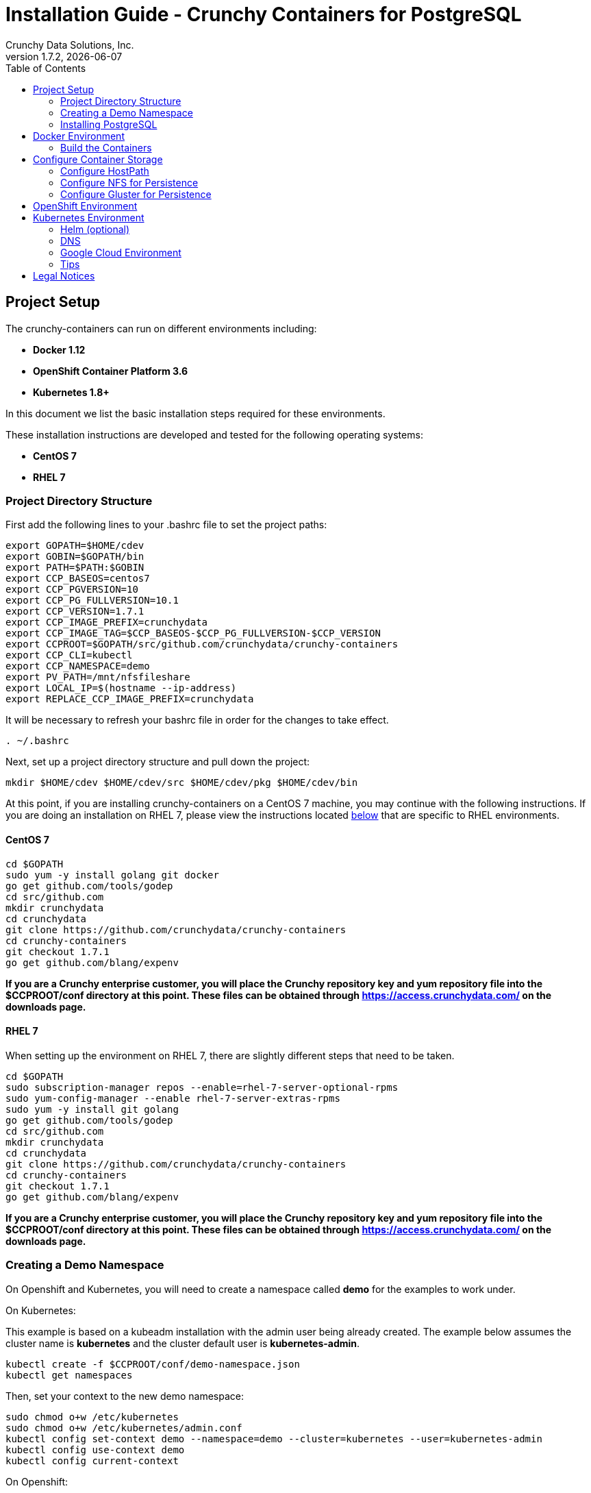 = Installation Guide - Crunchy Containers for PostgreSQL
Crunchy Data Solutions, Inc.
:toc: left
v1.7.2, {docdate}
:title-logo-image: image::images/crunchy_logo.png["CrunchyData Logo",align="center",scaledwidth="80%"]

== Project Setup

The crunchy-containers can run on different environments including:

 * *Docker 1.12*
 * *OpenShift Container Platform 3.6*
 * *Kubernetes 1.8+*

In this document we list the basic installation steps required for these
environments.

These installation instructions are developed and tested for the following operating systems:

 * *CentOS 7*
 * *RHEL 7*

=== Project Directory Structure

First add the following lines to your .bashrc file to set
the project paths:
....
export GOPATH=$HOME/cdev
export GOBIN=$GOPATH/bin
export PATH=$PATH:$GOBIN
export CCP_BASEOS=centos7
export CCP_PGVERSION=10
export CCP_PG_FULLVERSION=10.1
export CCP_VERSION=1.7.1
export CCP_IMAGE_PREFIX=crunchydata
export CCP_IMAGE_TAG=$CCP_BASEOS-$CCP_PG_FULLVERSION-$CCP_VERSION
export CCPROOT=$GOPATH/src/github.com/crunchydata/crunchy-containers
export CCP_CLI=kubectl
export CCP_NAMESPACE=demo
export PV_PATH=/mnt/nfsfileshare
export LOCAL_IP=$(hostname --ip-address)
export REPLACE_CCP_IMAGE_PREFIX=crunchydata
....
It will be necessary to refresh your bashrc file in order for the changes to take
effect.

....
. ~/.bashrc
....

Next, set up a project directory structure and pull down the project:
....
mkdir $HOME/cdev $HOME/cdev/src $HOME/cdev/pkg $HOME/cdev/bin
....

At this point, if you are installing crunchy-containers on a CentOS 7 machine,
you may continue with the following instructions. If you are doing an installation
on RHEL 7, please view the instructions located
link:https://github.com/crunchydata/crunchy-containers/blob/master/docs/install.adoc#rhel-7[below]
that are specific to RHEL environments.

==== CentOS 7
....
cd $GOPATH
sudo yum -y install golang git docker
go get github.com/tools/godep
cd src/github.com
mkdir crunchydata
cd crunchydata
git clone https://github.com/crunchydata/crunchy-containers
cd crunchy-containers
git checkout 1.7.1
go get github.com/blang/expenv
....

*If you are a Crunchy enterprise customer, you will place the Crunchy repository
key and yum repository file into the $CCPROOT/conf directory at this point. These
files can be obtained through https://access.crunchydata.com/ on the downloads
page.*

==== RHEL 7

When setting up the environment on RHEL 7, there are slightly different steps that
need to be taken.

....
cd $GOPATH
sudo subscription-manager repos --enable=rhel-7-server-optional-rpms
sudo yum-config-manager --enable rhel-7-server-extras-rpms
sudo yum -y install git golang
go get github.com/tools/godep
cd src/github.com
mkdir crunchydata
cd crunchydata
git clone https://github.com/crunchydata/crunchy-containers
cd crunchy-containers
git checkout 1.7.1
go get github.com/blang/expenv
....

*If you are a Crunchy enterprise customer, you will place the Crunchy repository
key and yum repository file into the $CCPROOT/conf directory at this point. These
files can be obtained through https://access.crunchydata.com/ on the downloads
page.*

=== Creating a Demo Namespace

On Openshift and Kubernetes, you will need to create a namespace
called *demo* for the examples to work under.

On Kubernetes:

This example is based on a kubeadm installation with the admin
user being already created. The example below assumes the cluster name is *kubernetes* and the cluster default user is *kubernetes-admin*.

....
kubectl create -f $CCPROOT/conf/demo-namespace.json
kubectl get namespaces
....

Then, set your context to the new demo namespace:

....
sudo chmod o+w /etc/kubernetes
sudo chmod o+w /etc/kubernetes/admin.conf
kubectl config set-context demo --namespace=demo --cluster=kubernetes --user=kubernetes-admin
kubectl config use-context demo
kubectl config current-context
....

On Openshift:
....
oc new-project demo
....

=== Installing PostgreSQL

These installation instructions assume the installation of PostgreSQL 10
through the official PGDG repository. View the documentation located
link:https://wiki.postgresql.org/wiki/YUM_Installation[here] in
order to view more detailed notes or install a different version of PostgreSQL.

Locate and edit your distributions .repo file, located:

 * On CentOS: /etc/yum.repos.d/CentOS-Base.repo, [base] and [updates] sections
 * On Red Hat: /etc/yum/pluginconf.d/rhnplugin.conf [main] section

To the section(s) identified above, you need to append a line (otherwise
dependencies might resolve to the PostgreSQL supplied by the base repository):

....
exclude=postgresql*
....

Next, install the RPM relating to the base operating system and PostgreSQL version
you wish to install. The RPMs can be found link:https://yum.postgresql.org/repopackages.php[here].

For example, to install PostgreSQL 10 on a CentOS 7 system:
....
sudo yum -y install https://download.postgresql.org/pub/repos/yum/10/redhat/rhel-7-x86_64/pgdg-centos10-10-2.noarch.rpm
....

Or to install PostgreSQL 10 on a RHEL 7 system:
....
sudo yum -y install https://download.postgresql.org/pub/repos/yum/testing/10/redhat/rhel-7-x86_64/pgdg-redhat10-10-2.noarch.rpm
....

You'll need to update your system:
....
sudo yum -y update
....

Then, go ahead and install the PostgreSQL server package.
....
sudo yum -y install postgresql10-server.x86_64
....

== Docker Environment

As good practice, at this point you'll update your system.
....
sudo yum -y update
....

Now we'll install Docker.
....
sudo yum -y install docker
....

After that, it's necessary to add the *docker* group and give your user access
to that group (here referenced as *someuser*):
....
sudo groupadd docker
sudo usermod -a -G docker someuser
....

Remember to log out of the *someuser* account for the Docker group
to be added to your current session.  Once it's added, you'll be able
to run Docker commands from your user account.
....
su - someuser
....

You can ensure your *someuser* account is added correctly by running the following
command and ensuring *docker* appears as one of the results:
....
groups
....

Before you start Docker, you might consider configuring Docker storage:
This is described if you run:
....
man docker-storage-setup
....

Follow the instructions available link:https://docs.openshift.com/container-platform/3.4/install_config/install/host_preparation.html#configuring-docker-storage[on the main OpenShift documentation page]
to configure Docker storage appropriately.

These steps are illustrative of a typical process for setting up Docker storage. You will need to run these commands as root.

First, add an extra virtual hard disk to your virtual machine (see link:http://catlingmindswipe.blogspot.com/2012/02/how-to-create-new-virtual-disks-in.html[this blog post] for tips on how to do so).

Run this command to format the drive, where /dev/sd? is the new hard drive that was added:

....
fdisk /dev/sd?
....

Next, create a volume group on the new drive partition within the fdisk utility:

....
vgcreate docker-vg /dev/sd?
....

Then, you'll need to edit the docker-storage-setup configuration file in order to override default options. Add these two lines to **/etc/sysconfig/docker-storage-setup**:

....
DEVS=/dev/sd?
VG=docker-vg
....

Finally, run the command **docker-storage-setup** to use that new volume group. The results should state that the physical volume /dev/sd? and the volume group docker-vg have both been successfully created.

Next, we enable and start up Docker:
....
sudo systemctl enable docker.service
sudo systemctl start docker.service
....

Verify that Docker version 1.12.6 was installed, as per the OpenShift 3.6
link:https://docs.openshift.com/container-platform/3.6/install_config/install/host_preparation.html#installing-docker[requirements.]

....
docker version
....

=== Build the Containers

At this point, you have a decision to make - either download prebuilt
containers from link:https://hub.docker.com/[Dockerhub], *or* build the containers on your local host.

To download the prebuilt containers, make sure you can login to
link:https://hub.docker.com/[Dockerhub], and then run the following:
....
docker login
cd $CCPROOT
./bin/pull-from-dockerhub.sh
....

Or if you'd rather build the containers from source, perform a container
build as follows:

....
godep restore
cd $CCPROOT
make setup
make all
....

After this, you will have all the Crunchy containers built and are ready
for use in a *standalone Docker* environment.

== Configure Container Storage

The Container Suite is tested on 3 different storage backends:

 * hostPath (single node testing)
 * NFS (single and multi-node testing)
 * Gluster (dynamic storage on separate Gluster cluster)

Other storage backends work as well including GCE, EBS, ScaleIO, and
others but may require you to modify various examples or configuration.

=== Configure HostPath

HostPath is the simplist storage backend to setup, it only is feasible
on a single node but is good for testing the examples.  You set
up *hostPath* storage as follows:
....
sudo mkdir /data
sudo chmod 777 /data
cd $CCPROOT/examples/pv
./create-pv.sh hostpath
./create-pvc.sh
....

This set of scripts will create 15 sample Persistent Volumes that
all point to */data*.  It also creates sample Persistent Volume
Claims that can be shared by various examples because these
Volumes are created as ReadWriteMany.

=== Configure NFS for Persistence

NFS is required for some of the examples, including the backup and restore
containers.

First, if you are running your NFS system with SELinux in enforcing mode, you will need to run the following command to allow NFS write permissions:
....
sudo setsebool -P virt_use_nfs 1
....

Detailed instructions that you can use for setting up a NFS server on Centos 7 are provided in the following link.

http://www.itzgeek.com/how-tos/linux/centos-how-tos/how-to-setup-nfs-server-on-centos-7-rhel-7-fedora-22.html

*Note*: Most of the Crunchy containers run as the postgres UID (26), but you
will notice that when *supplementalGroups* are specified, the pod
will include the nfsnobody group in the list of groups for the pod user.

if you are running your client on a VM, you will need to
add 'insecure' to the exportfs file on the NFS server due to the way port
translation is done between the VM host and the VM instance.

For more details on this bug, please see the following link.

http://serverfault.com/questions/107546/mount-nfs-access-denied-by-server-while-mounting

A suggested best practice for tuning NFS for PostgreSQL is to configure the PostgreSQL fstab
mount options like so:

....
proto=tcp,suid,rw,vers=3,proto=tcp,timeo=600,retrans=2,hard,fg,rsize=8192,wsize=8192
....

Network options:
....
MTU=9000
....

If interested in mounting the same NFS share multiple times on the same mount point,
look into the link:https://www.novell.com/support/kb/doc.php?id=7010210[noac mount option].

Next, assuming that you are setting up NFS as your storage option, you
will need to run the following script:
....
cd $CCPROOT/examples/pv
./create-pv.sh nfs
./create-pvc.sh
....

*Note*: If you elect to configure HostPath or GCE as your storage option, please view
README.txt for command-line usage for the ./create-pv.sh command.

=== Configure Gluster for Persistence

Setting up a Gluster cluster will offer you the ability to use
dynamic storage provisioning in the examples.  A set of example
Gluster configuration files is found at $CCPROOT/docs/gluster.

This configuration is for a 3 node Gluster cluster which runs
on a Centos7 Minimal VM deployment.  See https://github.com/CrunchyData/crunchy-containers/blob/master/docs/gluster/gluster-setup.adoc

== OpenShift Environment

See the OpenShift installation guide for details on how to install
OpenShift Enterprise on your host. The main instructions are here:

https://docs.openshift.com/container-platform/3.6/install_config/install/quick_install.html

*Note:* If you install OpenShift Enterprise on a server with less than 16GB memory and 40GB
of disk, the following Ansible variables need to be added to `~/.config/openshift/installer.cfg.yml`
prior to installation:

....
openshift_check_min_host_disk_gb: '10' # min 10gb disk
openshift_check_min_host_memory_gb: '3' # min 3gb memory
....

== Kubernetes Environment

See link:https://kubernetes.io/docs/setup/independent/install-kubeadm/[kubeadm]
for installing the latest version of Kubernetes.

=== Helm (optional)

Some Kubernetes Helm examples are provided in the following directory as one
option for deploying the Container Suite.

....
$CCPROOT/examples/helm/
....

Once you have your Kubernetes environment configured, it is simple to get
Helm up and running. Please refer to link:https://github.com/kubernetes/helm/blob/master/docs/install.md[this document]
to get Helm installed and configured properly.

=== DNS

Please see link:https://kubernetes.io/docs/concepts/services-networking/dns-pod-service/[here]
to view the official documentation regarding configuring DNS for your Kubernetes cluster.

=== Google Cloud Environment

The PostgreSQL Container Suite was tested on Google Container Engine.

Here is a link to set up a Kube cluster on GCE:
https://kubernetes.io/docs/getting-started-guides/gce

Setup the persistent disks using GCE disks by first editing
your *bashrc* file and export the GCE settings to match your
GCE environment.

....
export GCE_DISK_ZONE=us-central1-a
export GCE_DISK_NAME=gce-disk-crunchy
export GCE_DISK_SIZE=4
export GCE_FS_FORMAT=ext4
....

Then create the PVs used by the examples, passing in the *gce*
value as a parameter. This will cause the GCE disks to be created:
....
cd $CCPROOT/examples/pv
./create-pv.sh gce
cd $CCPROOT/examples/pv
./create-pvc.sh
....

Here is a link that describes more information on GCE persistent disk:
https://cloud.google.com/container-engine/docs/tutorials/persistent-disk/


To have the persistent disk examples work, you will need to specify
a *fsGroup* setting in the *SecurityContext* of each pod script
as follows:
....
       "securityContext": {
        "fsGroup": 26
        },
....

For our PostgreSQL container, a UID of 26 is specified as the user
which corresponds to the *fsGroup* value.

===  Tips

Make sure your hostname resolves to a single IP address in your
/etc/hosts file. The NFS examples will not work otherwise and other problems
with installation can occur unless you have a resolving hostname.

You should see a single IP address returned from this command:
....
hostname --ip-address
....

== Legal Notices

Copyright © 2018 Crunchy Data Solutions, Inc.

CRUNCHY DATA SOLUTIONS, INC. PROVIDES THIS GUIDE "AS IS" WITHOUT WARRANTY OF ANY KIND, EITHER EXPRESS OR IMPLIED, INCLUDING, BUT NOT LIMITED TO, THE IMPLIED WARRANTIES OF NON INFRINGEMENT, MERCHANTABILITY OR FITNESS FOR A PARTICULAR PURPOSE.

Crunchy, Crunchy Data Solutions, Inc. and the Crunchy Hippo Logo are trademarks of Crunchy Data Solutions, Inc.
